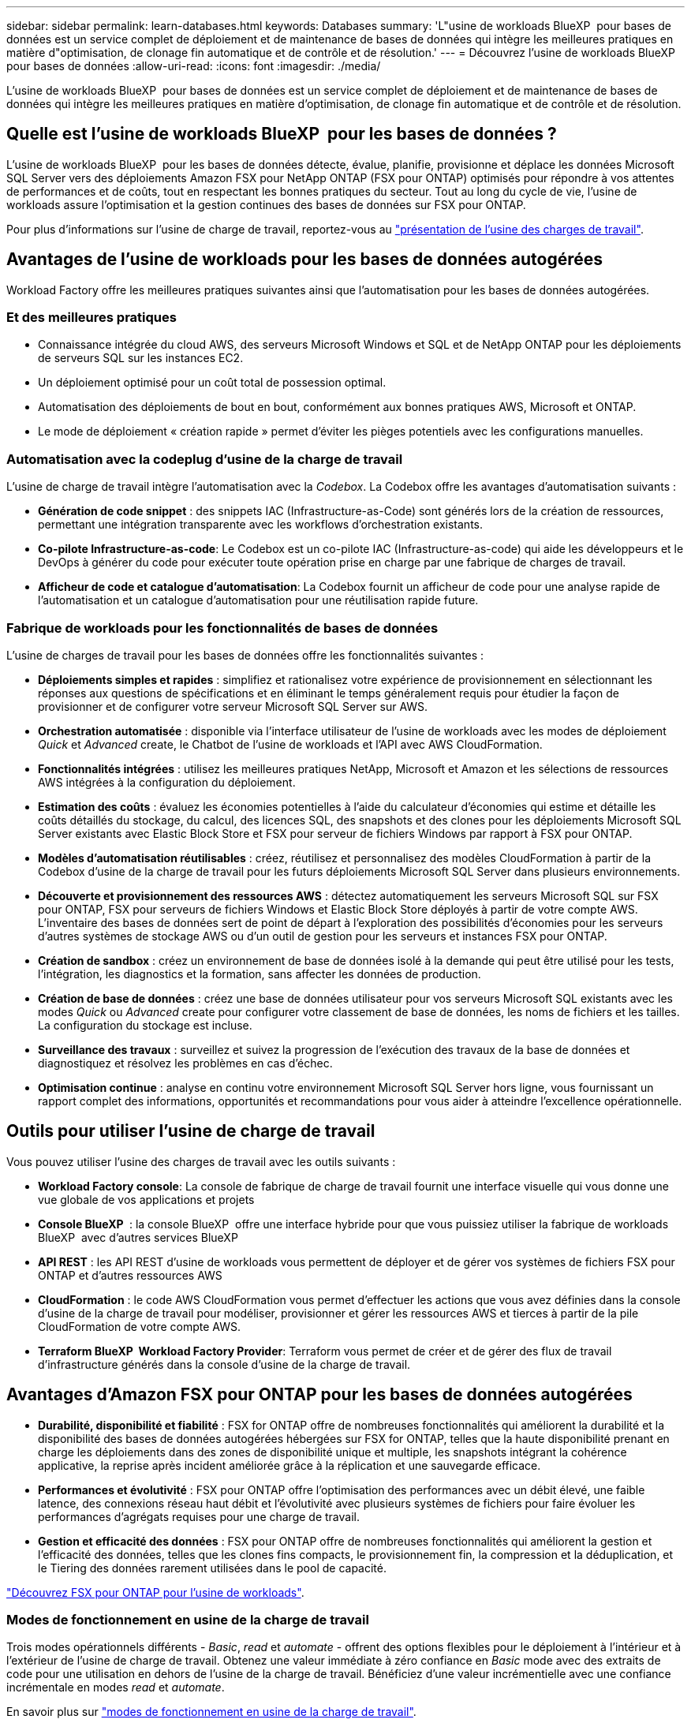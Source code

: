 ---
sidebar: sidebar 
permalink: learn-databases.html 
keywords: Databases 
summary: 'L"usine de workloads BlueXP  pour bases de données est un service complet de déploiement et de maintenance de bases de données qui intègre les meilleures pratiques en matière d"optimisation, de clonage fin automatique et de contrôle et de résolution.' 
---
= Découvrez l'usine de workloads BlueXP  pour bases de données
:allow-uri-read: 
:icons: font
:imagesdir: ./media/


[role="lead"]
L'usine de workloads BlueXP  pour bases de données est un service complet de déploiement et de maintenance de bases de données qui intègre les meilleures pratiques en matière d'optimisation, de clonage fin automatique et de contrôle et de résolution.



== Quelle est l'usine de workloads BlueXP  pour les bases de données ?

L'usine de workloads BlueXP  pour les bases de données détecte, évalue, planifie, provisionne et déplace les données Microsoft SQL Server vers des déploiements Amazon FSX pour NetApp ONTAP (FSX pour ONTAP) optimisés pour répondre à vos attentes de performances et de coûts, tout en respectant les bonnes pratiques du secteur. Tout au long du cycle de vie, l'usine de workloads assure l'optimisation et la gestion continues des bases de données sur FSX pour ONTAP.

Pour plus d'informations sur l'usine de charge de travail, reportez-vous au link:https://docs.netapp.com/us-en/workload-setup-admin/workload-factory-overview.html["présentation de l'usine des charges de travail"^].



== Avantages de l'usine de workloads pour les bases de données autogérées

Workload Factory offre les meilleures pratiques suivantes ainsi que l'automatisation pour les bases de données autogérées.



=== Et des meilleures pratiques

* Connaissance intégrée du cloud AWS, des serveurs Microsoft Windows et SQL et de NetApp ONTAP pour les déploiements de serveurs SQL sur les instances EC2.
* Un déploiement optimisé pour un coût total de possession optimal.
* Automatisation des déploiements de bout en bout, conformément aux bonnes pratiques AWS, Microsoft et ONTAP.
* Le mode de déploiement « création rapide » permet d'éviter les pièges potentiels avec les configurations manuelles.




=== Automatisation avec la codeplug d'usine de la charge de travail

L'usine de charge de travail intègre l'automatisation avec la _Codebox_. La Codebox offre les avantages d'automatisation suivants :

* *Génération de code snippet* : des snippets IAC (Infrastructure-as-Code) sont générés lors de la création de ressources, permettant une intégration transparente avec les workflows d'orchestration existants.
* *Co-pilote Infrastructure-as-code*: Le Codebox est un co-pilote IAC (Infrastructure-as-code) qui aide les développeurs et le DevOps à générer du code pour exécuter toute opération prise en charge par une fabrique de charges de travail.
* *Afficheur de code et catalogue d'automatisation*: La Codebox fournit un afficheur de code pour une analyse rapide de l'automatisation et un catalogue d'automatisation pour une réutilisation rapide future.




=== Fabrique de workloads pour les fonctionnalités de bases de données

L'usine de charges de travail pour les bases de données offre les fonctionnalités suivantes :

* *Déploiements simples et rapides* : simplifiez et rationalisez votre expérience de provisionnement en sélectionnant les réponses aux questions de spécifications et en éliminant le temps généralement requis pour étudier la façon de provisionner et de configurer votre serveur Microsoft SQL Server sur AWS.
* *Orchestration automatisée* : disponible via l'interface utilisateur de l'usine de workloads avec les modes de déploiement _Quick_ et _Advanced_ create, le Chatbot de l'usine de workloads et l'API avec AWS CloudFormation.
* *Fonctionnalités intégrées* : utilisez les meilleures pratiques NetApp, Microsoft et Amazon et les sélections de ressources AWS intégrées à la configuration du déploiement.
* *Estimation des coûts* : évaluez les économies potentielles à l'aide du calculateur d'économies qui estime et détaille les coûts détaillés du stockage, du calcul, des licences SQL, des snapshots et des clones pour les déploiements Microsoft SQL Server existants avec Elastic Block Store et FSX pour serveur de fichiers Windows par rapport à FSX pour ONTAP.
* *Modèles d'automatisation réutilisables* : créez, réutilisez et personnalisez des modèles CloudFormation à partir de la Codebox d'usine de la charge de travail pour les futurs déploiements Microsoft SQL Server dans plusieurs environnements.
* *Découverte et provisionnement des ressources AWS* : détectez automatiquement les serveurs Microsoft SQL sur FSX pour ONTAP, FSX pour serveurs de fichiers Windows et Elastic Block Store déployés à partir de votre compte AWS. L'inventaire des bases de données sert de point de départ à l'exploration des possibilités d'économies pour les serveurs d'autres systèmes de stockage AWS ou d'un outil de gestion pour les serveurs et instances FSX pour ONTAP.
* *Création de sandbox* : créez un environnement de base de données isolé à la demande qui peut être utilisé pour les tests, l'intégration, les diagnostics et la formation, sans affecter les données de production.
* *Création de base de données* : créez une base de données utilisateur pour vos serveurs Microsoft SQL existants avec les modes _Quick_ ou _Advanced_ create pour configurer votre classement de base de données, les noms de fichiers et les tailles. La configuration du stockage est incluse.
* *Surveillance des travaux* : surveillez et suivez la progression de l'exécution des travaux de la base de données et diagnostiquez et résolvez les problèmes en cas d'échec.
* *Optimisation continue* : analyse en continu votre environnement Microsoft SQL Server hors ligne, vous fournissant un rapport complet des informations, opportunités et recommandations pour vous aider à atteindre l'excellence opérationnelle.




== Outils pour utiliser l'usine de charge de travail

Vous pouvez utiliser l'usine des charges de travail avec les outils suivants :

* *Workload Factory console*: La console de fabrique de charge de travail fournit une interface visuelle qui vous donne une vue globale de vos applications et projets
* *Console BlueXP * : la console BlueXP  offre une interface hybride pour que vous puissiez utiliser la fabrique de workloads BlueXP  avec d'autres services BlueXP
* *API REST* : les API REST d'usine de workloads vous permettent de déployer et de gérer vos systèmes de fichiers FSX pour ONTAP et d'autres ressources AWS
* *CloudFormation* : le code AWS CloudFormation vous permet d'effectuer les actions que vous avez définies dans la console d'usine de la charge de travail pour modéliser, provisionner et gérer les ressources AWS et tierces à partir de la pile CloudFormation de votre compte AWS.
* *Terraform BlueXP  Workload Factory Provider*: Terraform vous permet de créer et de gérer des flux de travail d'infrastructure générés dans la console d'usine de la charge de travail.




== Avantages d'Amazon FSX pour ONTAP pour les bases de données autogérées

* *Durabilité, disponibilité et fiabilité* : FSX for ONTAP offre de nombreuses fonctionnalités qui améliorent la durabilité et la disponibilité des bases de données autogérées hébergées sur FSX for ONTAP, telles que la haute disponibilité prenant en charge les déploiements dans des zones de disponibilité unique et multiple, les snapshots intégrant la cohérence applicative, la reprise après incident améliorée grâce à la réplication et une sauvegarde efficace.
* *Performances et évolutivité* : FSX pour ONTAP offre l'optimisation des performances avec un débit élevé, une faible latence, des connexions réseau haut débit et l'évolutivité avec plusieurs systèmes de fichiers pour faire évoluer les performances d'agrégats requises pour une charge de travail.
* *Gestion et efficacité des données* : FSX pour ONTAP offre de nombreuses fonctionnalités qui améliorent la gestion et l'efficacité des données, telles que les clones fins compacts, le provisionnement fin, la compression et la déduplication, et le Tiering des données rarement utilisées dans le pool de capacité.


link:https://docs.netapp.com/us-en/workload-fsx-ontap/learn-fsx-ontap.html["Découvrez FSX pour ONTAP pour l'usine de workloads"^].



=== Modes de fonctionnement en usine de la charge de travail

Trois modes opérationnels différents - _Basic_, _read_ et _automate_ - offrent des options flexibles pour le déploiement à l'intérieur et à l'extérieur de l'usine de charge de travail. Obtenez une valeur immédiate à zéro confiance en _Basic_ mode avec des extraits de code pour une utilisation en dehors de l'usine de la charge de travail. Bénéficiez d'une valeur incrémentielle avec une confiance incrémentale en modes _read_ et _automate_.

En savoir plus sur link:https://docs.netapp.com/us-en/workload-setup-admin/operational-modes.html["modes de fonctionnement en usine de la charge de travail"^].



== Outils pour utiliser l'usine de charge de travail

Vous pouvez utiliser l'usine de workloads BlueXP  avec les outils suivants :

* *Workload Factory console*: La console de fabrique de charge de travail fournit une interface visuelle qui vous donne une vue globale de vos applications et projets
* *API REST* : les API REST d'usine de workloads vous permettent de déployer et de gérer Microsoft SQL Server et d'autres ressources AWS
* *CloudFormation* : le code AWS CloudFormation vous permet d'effectuer les actions que vous avez définies dans la console d'usine de la charge de travail pour modéliser, provisionner et gérer les ressources AWS et tierces à partir de la pile CloudFormation de votre compte AWS.
* *Terraform BlueXP  Workload Factory Provider*: Terraform vous permet de créer et de gérer des flux de travail d'infrastructure générés dans la console d'usine de la charge de travail.




== Détails du déploiement



=== Configurations compatibles

L'usine de workloads de Microsoft SQL Server prend en charge à la fois la haute disponibilité (instances de clusters de basculement toujours disponibles) et les déploiements d'instances uniques, conformément aux meilleures pratiques d'AWS, NetApp ONTAP et SQL Server.

[cols="2a,2a,2a,2a"]
|===
| Version de SQL Server | Windows Server 2016 | Windows Server 2019 | Windows Server 2022 


 a| 
SQL Server 2016
 a| 
Oui
 a| 
Oui
 a| 
Non



 a| 
SQL Server 2019
 a| 
Oui
 a| 
Oui
 a| 
Oui



 a| 
SQL Server 2022
 a| 
Non
 a| 
Oui
 a| 
Oui

|===


=== Architectures de déploiement

Les architectures de déploiement à zone de disponibilité unique et zones de disponibilité multiples sont prises en charge pour les bases de données.

.Zone de disponibilité unique
Le diagramme suivant présente une architecture autonome avec une seule zone de disponibilité dans une seule région.

image:diagram-SAZ-database-architecture.png["Diagramme d'architecture autonome avec un déploiement dans une seule zone de disponibilité d'Amazon FSX pour NetApp ONTAP dans une seule région"]

.Plusieurs zones de disponibilité
Le diagramme ci-dessous présente une architecture haute disponibilité (HA) à deux nœuds avec un cluster d'instance de cluster de basculement (FCI) dans une seule région.

image:diagram-MAZ-database-architecture.png["Diagramme de l'architecture haute disponibilité à deux nœuds avec cluster d'instances de cluster de basculement dans une seule région"]



=== Services AWS intégrés

Les bases de données incluent les services AWS intégrés suivants :

* CloudFormation
* Simple notification Service
* CloudWatch
* System Manager
* Responsable secrets




=== Régions prises en charge

Les bases de données sont prises en charge dans toutes les régions commerciales où FSX pour ONTAP est pris en charge. https://aws.amazon.com/about-aws/global-infrastructure/regional-product-services/["Affichez les régions Amazon prises en charge."^]

Les régions AWS suivantes ne sont pas prises en charge :

* Régions de Chine
* GovCloud (USA)
* Le cloud secret
* Meilleur cloud secret




== Obtenir de l'aide

Amazon FSX pour NetApp ONTAP est une solution propriétaire AWS. Pour toute question ou tout problème de support technique associé à votre système de fichiers FSX for ONTAP, à votre infrastructure ou à toute solution utilisant ce service, utilisez le centre de support de votre console de gestion AWS pour ouvrir un dossier de support avec AWS. Sélectionnez le service “FSX pour ONTAP” et la catégorie appropriée. Fournissez les informations restantes nécessaires pour créer un dossier de demande de support AWS.

Pour des questions d'ordre général sur les applications et services d'usine de charge de travail ou d'usine, reportez-vous à link:get-help.html["Obtenez de l'aide sur l'usine de workloads BlueXP  pour les bases de données"].
